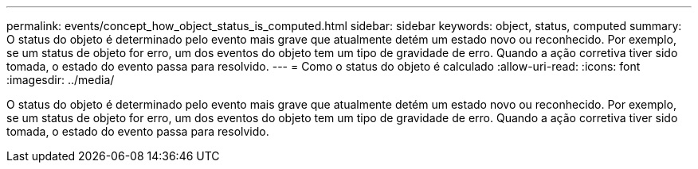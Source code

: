 ---
permalink: events/concept_how_object_status_is_computed.html 
sidebar: sidebar 
keywords: object, status, computed 
summary: O status do objeto é determinado pelo evento mais grave que atualmente detém um estado novo ou reconhecido. Por exemplo, se um status de objeto for erro, um dos eventos do objeto tem um tipo de gravidade de erro. Quando a ação corretiva tiver sido tomada, o estado do evento passa para resolvido. 
---
= Como o status do objeto é calculado
:allow-uri-read: 
:icons: font
:imagesdir: ../media/


[role="lead"]
O status do objeto é determinado pelo evento mais grave que atualmente detém um estado novo ou reconhecido. Por exemplo, se um status de objeto for erro, um dos eventos do objeto tem um tipo de gravidade de erro. Quando a ação corretiva tiver sido tomada, o estado do evento passa para resolvido.
